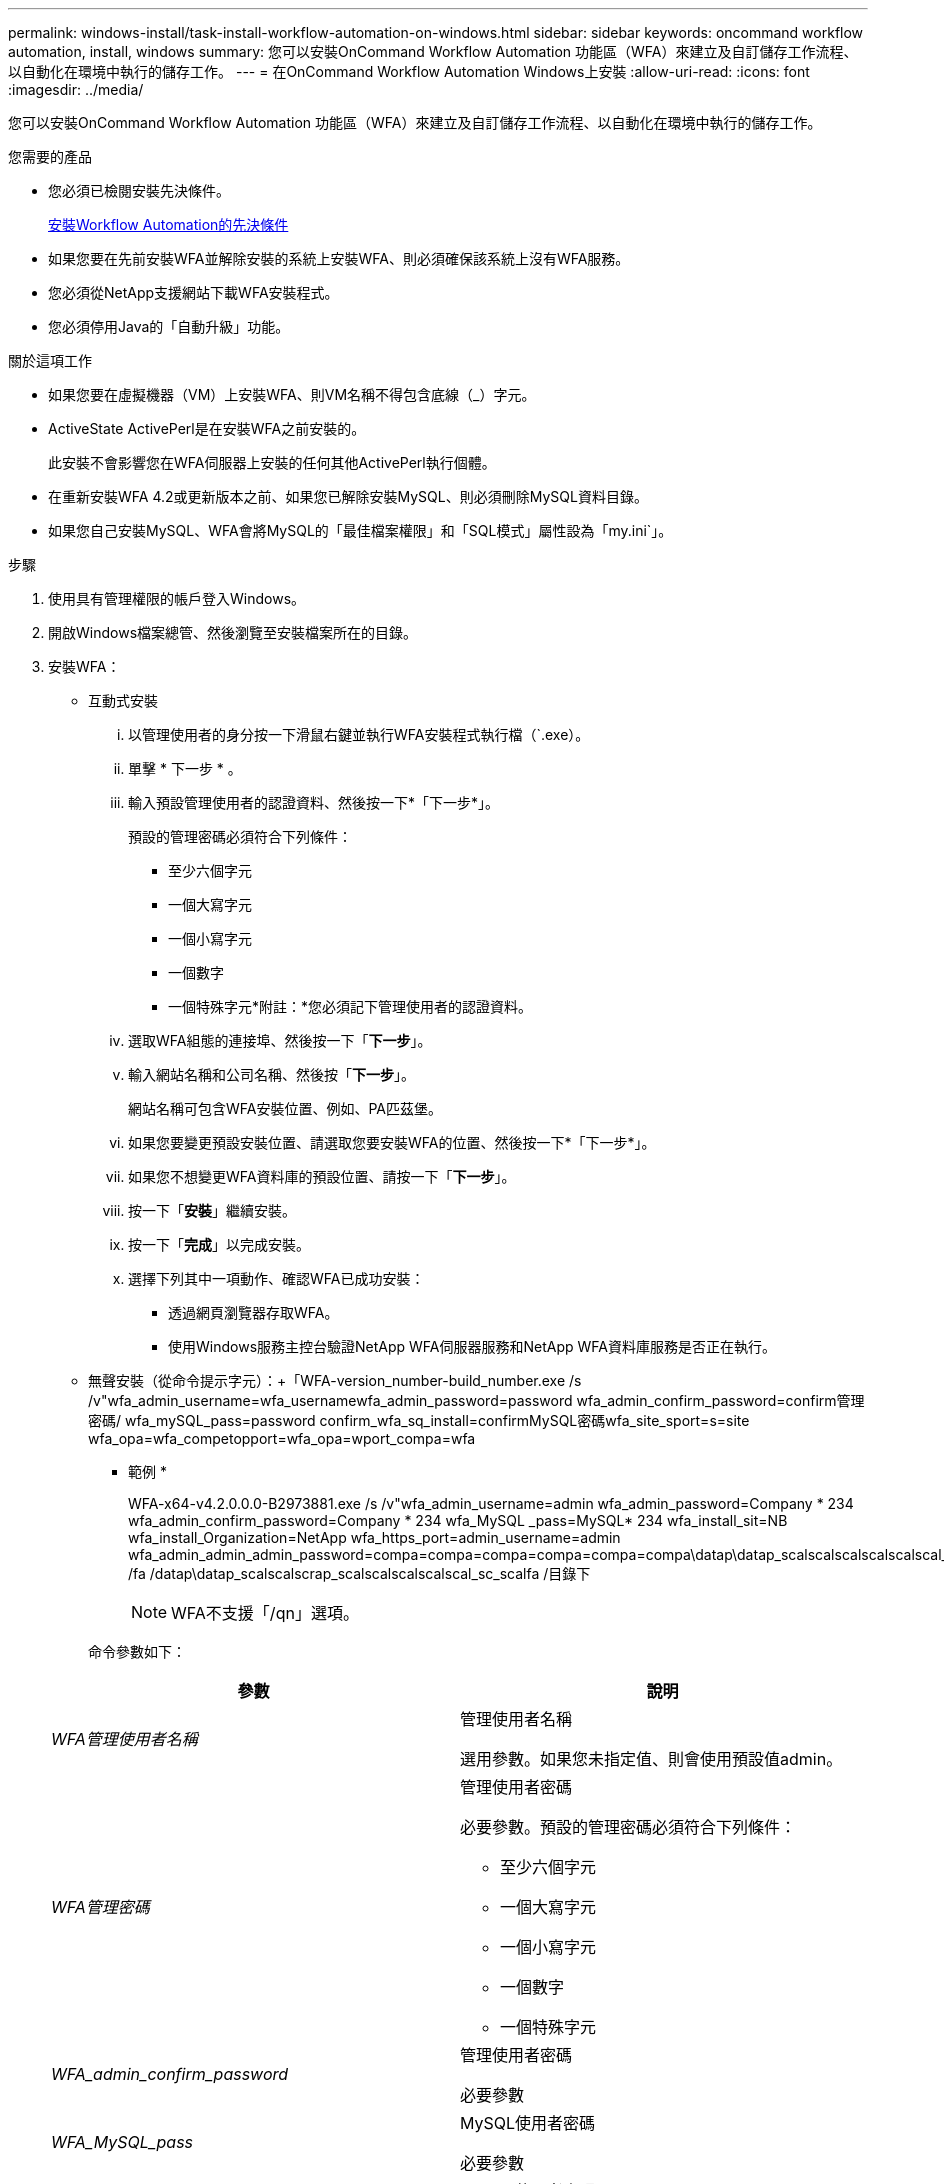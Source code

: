 ---
permalink: windows-install/task-install-workflow-automation-on-windows.html 
sidebar: sidebar 
keywords: oncommand workflow automation, install, windows 
summary: 您可以安裝OnCommand Workflow Automation 功能區（WFA）來建立及自訂儲存工作流程、以自動化在環境中執行的儲存工作。 
---
= 在OnCommand Workflow Automation Windows上安裝
:allow-uri-read: 
:icons: font
:imagesdir: ../media/


[role="lead"]
您可以安裝OnCommand Workflow Automation 功能區（WFA）來建立及自訂儲存工作流程、以自動化在環境中執行的儲存工作。

.您需要的產品
* 您必須已檢閱安裝先決條件。
+
xref:reference-prerequisites-for-installing-workflow-automation.adoc[安裝Workflow Automation的先決條件]

* 如果您要在先前安裝WFA並解除安裝的系統上安裝WFA、則必須確保該系統上沒有WFA服務。
* 您必須從NetApp支援網站下載WFA安裝程式。
* 您必須停用Java的「自動升級」功能。


.關於這項工作
* 如果您要在虛擬機器（VM）上安裝WFA、則VM名稱不得包含底線（_）字元。
* ActiveState ActivePerl是在安裝WFA之前安裝的。
+
此安裝不會影響您在WFA伺服器上安裝的任何其他ActivePerl執行個體。

* 在重新安裝WFA 4.2或更新版本之前、如果您已解除安裝MySQL、則必須刪除MySQL資料目錄。
* 如果您自己安裝MySQL、WFA會將MySQL的「最佳檔案權限」和「SQL模式」屬性設為「my.ini`」。


.步驟
. 使用具有管理權限的帳戶登入Windows。
. 開啟Windows檔案總管、然後瀏覽至安裝檔案所在的目錄。
. 安裝WFA：
+
** 互動式安裝
+
... 以管理使用者的身分按一下滑鼠右鍵並執行WFA安裝程式執行檔（`.exe）。
... 單擊 * 下一步 * 。
... 輸入預設管理使用者的認證資料、然後按一下*「下一步*」。
+
預設的管理密碼必須符合下列條件：

+
**** 至少六個字元
**** 一個大寫字元
**** 一個小寫字元
**** 一個數字
**** 一個特殊字元*附註：*您必須記下管理使用者的認證資料。


... 選取WFA組態的連接埠、然後按一下「*下一步*」。
... 輸入網站名稱和公司名稱、然後按「*下一步*」。
+
網站名稱可包含WFA安裝位置、例如、PA匹茲堡。

... 如果您要變更預設安裝位置、請選取您要安裝WFA的位置、然後按一下*「下一步*」。
... 如果您不想變更WFA資料庫的預設位置、請按一下「*下一步*」。
... 按一下「*安裝*」繼續安裝。
... 按一下「*完成*」以完成安裝。
... 選擇下列其中一項動作、確認WFA已成功安裝：
+
**** 透過網頁瀏覽器存取WFA。
**** 使用Windows服務主控台驗證NetApp WFA伺服器服務和NetApp WFA資料庫服務是否正在執行。




** 無聲安裝（從命令提示字元）：+「WFA-version_number-build_number.exe /s /v"wfa_admin_username=wfa_usernamewfa_admin_password=password wfa_admin_confirm_password=confirm管理密碼/ wfa_mySQL_pass=password confirm_wfa_sq_install=confirmMySQL密碼wfa_site_sport=s=site wfa_opa=wfa_competopport=wfa_opa=wport_compa=wfa
+
* 範例 *

+
WFA-x64-v4.2.0.0.0-B2973881.exe /s /v"wfa_admin_username=admin wfa_admin_password=Company * 234 wfa_admin_confirm_password=Company * 234 wfa_MySQL _pass=MySQL* 234 wfa_install_sit=NB wfa_install_Organization=NetApp wfa_https_port=admin_username=admin wfa_admin_admin_admin_password=compa=compa=compa=compa=compa=compa\datap\datap_scalscalscalscalscalscal_scal_scalfa\datap_scalfa /fa /datap\datap_scalscalscrap_scalscalscalscalscal_sc_scalfa /目錄下

+

NOTE: WFA不支援「/qn」選項。

+
命令參數如下：

+
[cols="2*"]
|===
| 參數 | 說明 


 a| 
_WFA管理使用者名稱_
 a| 
管理使用者名稱

選用參數。如果您未指定值、則會使用預設值admin。



 a| 
_WFA管理密碼_
 a| 
管理使用者密碼

必要參數。預設的管理密碼必須符合下列條件：

*** 至少六個字元
*** 一個大寫字元
*** 一個小寫字元
*** 一個數字
*** 一個特殊字元




 a| 
_WFA_admin_confirm_password_
 a| 
管理使用者密碼

必要參數



 a| 
_WFA_MySQL_pass_
 a| 
MySQL使用者密碼

必要參數



 a| 
_confirm_WFA_MySQL_pass_
 a| 
MySQL使用者密碼

必要參數



 a| 
_WFA安裝站台_
 a| 
安裝WFA的組織單位必要參數



 a| 
_WFA_install_Organization_
 a| 
安裝WFA的組織或公司名稱

必要參數



 a| 
_WFA_HTTP連接埠_
 a| 
HTTP連接埠選用參數。如果您未指定值、則會使用預設值80。



 a| 
_WFA_HTTPS連接埠_
 a| 
HTTPS連接埠選用參數。如果您未指定值、則會使用預設值443。



 a| 
_INSTALLDIR_
 a| 
安裝目錄路徑

選用參數。如果未指定值、則會使用預設路徑「C:\Program Files\NetApp\WFA」。

|===




*相關資訊*

http://mysupport.netapp.com["NetApp支援"]
